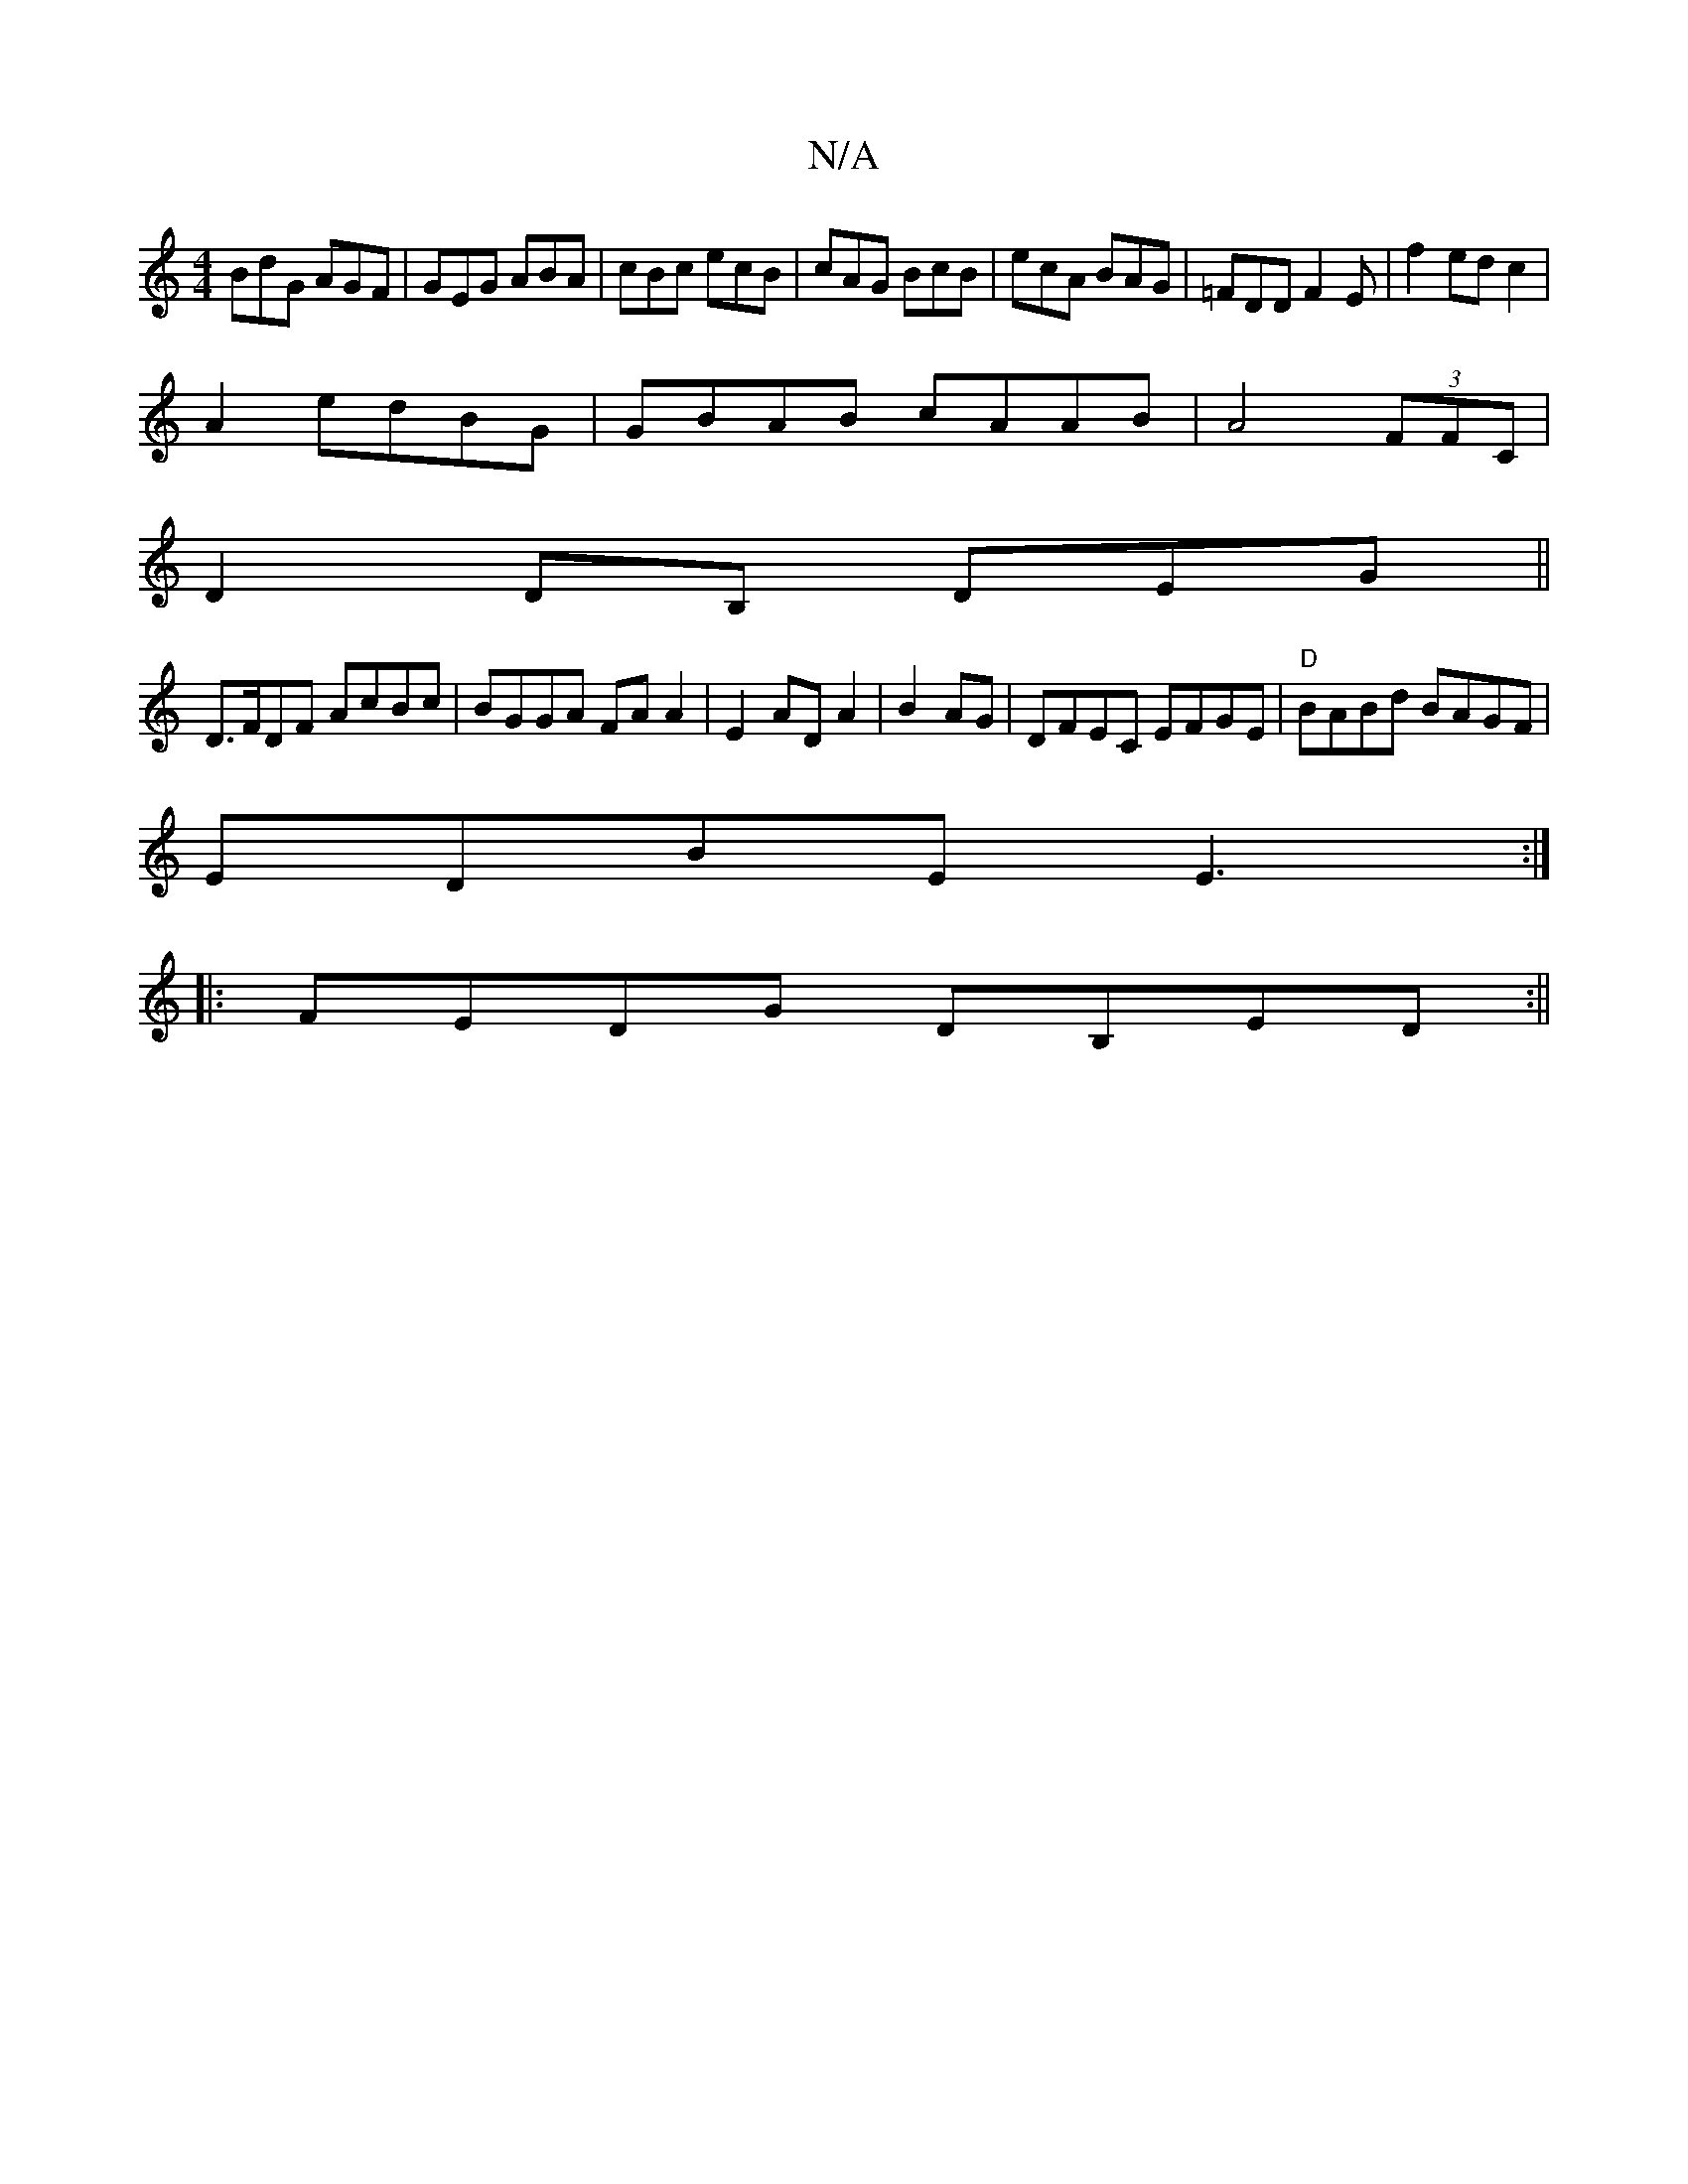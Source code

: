 X:1
T:N/A
M:4/4
R:N/A
K:Cmajor
BdG AGF|GEG ABA|cBc ecB|cAG BcB|ecA BAG|=FDD F2 E |f2 ed c2 |
A2 edBG | GBAB cAAB|A4 (3FFC |
D2DB, DEG||
D>FDF AcBc|BGGA FAA2|E2 AD A2 | B2 AG|DFEC EFGE|"D"BABd BAGF|
EDBE E3 :|
|:FEDG DB,ED:||

EDDB 